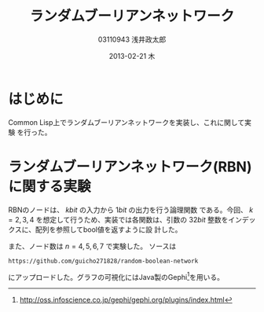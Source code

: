 
#+TITLE:     ランダムブーリアンネットワーク
#+AUTHOR:    03110943 浅井政太郎
#+EMAIL:     guicho2.71828@gmail.com
#+DATE:      2013-02-21 木
#+DESCRIPTION:
#+KEYWORDS:
#+LANGUAGE:  ja
#+OPTIONS:   H:3 num:t toc:nil \n:nil @:t ::t |:t ^:t -:t f:t *:t <:t
#+OPTIONS:   TeX:t LaTeX:t skip:nil d:nil todo:nil pri:nil tags:not-in-toc
#+INFOJS_OPT: view:nil toc:nil ltoc:t mouse:underline buttons:0 path:http://orgmode.org/org-info.js
#+EXPORT_SELECT_TAGS: export
#+EXPORT_EXCLUDE_TAGS: noexport
#+LINK_UP:   
#+LINK_HOME: 
#+XSLT:
#+latex_header: \usepackage{my}

* はじめに

Common Lisp上でランダムブーリアンネットワークを実装し、これに関して実験
を行った。

* ランダムブーリアンネットワーク(RBN)に関する実験

RBNのノードは、 $k\si{bit}$ の入力から $1\si{bit}$ の出力を行う論理関数
である。今回、 $k=2,3,4$ を想定して行うため、実装では各関数は、引数の
$32\si{bit}$ 整数をインデックスに、配列を参照してbool値を返すように設
計した。

また、ノード数は $n=4,5,6,7$ で実験した。
ソースは 

: https://github.com/guicho271828/random-boolean-network

にアップロードした。グラフの可視化にはJava製のGephi[fn:gephi]を用いる。

[fn:gephi] http://oss.infoscience.co.jp/gephi/gephi.org/plugins/index.html
